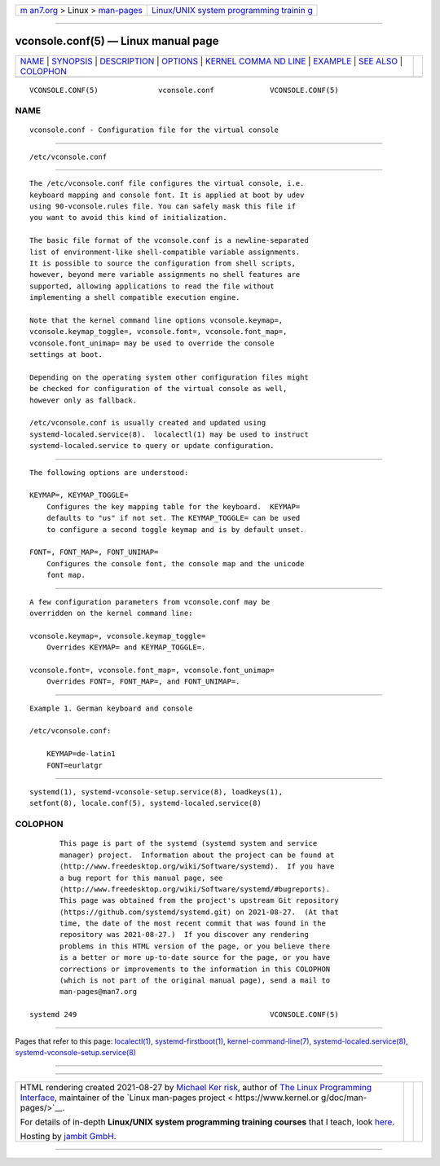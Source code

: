 .. container:: page-top

.. container:: nav-bar

   +----------------------------------+----------------------------------+
   | `m                               | `Linux/UNIX system programming   |
   | an7.org <../../../index.html>`__ | trainin                          |
   | > Linux >                        | g <http://man7.org/training/>`__ |
   | `man-pages <../index.html>`__    |                                  |
   +----------------------------------+----------------------------------+

--------------

vconsole.conf(5) — Linux manual page
====================================

+-----------------------------------+-----------------------------------+
| `NAME <#NAME>`__ \|               |                                   |
| `SYNOPSIS <#SYNOPSIS>`__ \|       |                                   |
| `DESCRIPTION <#DESCRIPTION>`__ \| |                                   |
| `OPTIONS <#OPTIONS>`__ \|         |                                   |
| `KERNEL COMMA                     |                                   |
| ND LINE <#KERNEL_COMMAND_LINE>`__ |                                   |
| \| `EXAMPLE <#EXAMPLE>`__ \|      |                                   |
| `SEE ALSO <#SEE_ALSO>`__ \|       |                                   |
| `COLOPHON <#COLOPHON>`__          |                                   |
+-----------------------------------+-----------------------------------+
| .. container:: man-search-box     |                                   |
+-----------------------------------+-----------------------------------+

::

   VCONSOLE.CONF(5)              vconsole.conf             VCONSOLE.CONF(5)

NAME
-------------------------------------------------

::

          vconsole.conf - Configuration file for the virtual console


---------------------------------------------------------

::

          /etc/vconsole.conf


---------------------------------------------------------------

::

          The /etc/vconsole.conf file configures the virtual console, i.e.
          keyboard mapping and console font. It is applied at boot by udev
          using 90-vconsole.rules file. You can safely mask this file if
          you want to avoid this kind of initialization.

          The basic file format of the vconsole.conf is a newline-separated
          list of environment-like shell-compatible variable assignments.
          It is possible to source the configuration from shell scripts,
          however, beyond mere variable assignments no shell features are
          supported, allowing applications to read the file without
          implementing a shell compatible execution engine.

          Note that the kernel command line options vconsole.keymap=,
          vconsole.keymap_toggle=, vconsole.font=, vconsole.font_map=,
          vconsole.font_unimap= may be used to override the console
          settings at boot.

          Depending on the operating system other configuration files might
          be checked for configuration of the virtual console as well,
          however only as fallback.

          /etc/vconsole.conf is usually created and updated using
          systemd-localed.service(8).  localectl(1) may be used to instruct
          systemd-localed.service to query or update configuration.


-------------------------------------------------------

::

          The following options are understood:

          KEYMAP=, KEYMAP_TOGGLE=
              Configures the key mapping table for the keyboard.  KEYMAP=
              defaults to "us" if not set. The KEYMAP_TOGGLE= can be used
              to configure a second toggle keymap and is by default unset.

          FONT=, FONT_MAP=, FONT_UNIMAP=
              Configures the console font, the console map and the unicode
              font map.


-------------------------------------------------------------------------------

::

          A few configuration parameters from vconsole.conf may be
          overridden on the kernel command line:

          vconsole.keymap=, vconsole.keymap_toggle=
              Overrides KEYMAP= and KEYMAP_TOGGLE=.

          vconsole.font=, vconsole.font_map=, vconsole.font_unimap=
              Overrides FONT=, FONT_MAP=, and FONT_UNIMAP=.


-------------------------------------------------------

::

          Example 1. German keyboard and console

          /etc/vconsole.conf:

              KEYMAP=de-latin1
              FONT=eurlatgr


---------------------------------------------------------

::

          systemd(1), systemd-vconsole-setup.service(8), loadkeys(1),
          setfont(8), locale.conf(5), systemd-localed.service(8)

COLOPHON
---------------------------------------------------------

::

          This page is part of the systemd (systemd system and service
          manager) project.  Information about the project can be found at
          ⟨http://www.freedesktop.org/wiki/Software/systemd⟩.  If you have
          a bug report for this manual page, see
          ⟨http://www.freedesktop.org/wiki/Software/systemd/#bugreports⟩.
          This page was obtained from the project's upstream Git repository
          ⟨https://github.com/systemd/systemd.git⟩ on 2021-08-27.  (At that
          time, the date of the most recent commit that was found in the
          repository was 2021-08-27.)  If you discover any rendering
          problems in this HTML version of the page, or you believe there
          is a better or more up-to-date source for the page, or you have
          corrections or improvements to the information in this COLOPHON
          (which is not part of the original manual page), send a mail to
          man-pages@man7.org

   systemd 249                                             VCONSOLE.CONF(5)

--------------

Pages that refer to this page:
`localectl(1) <../man1/localectl.1.html>`__, 
`systemd-firstboot(1) <../man1/systemd-firstboot.1.html>`__, 
`kernel-command-line(7) <../man7/kernel-command-line.7.html>`__, 
`systemd-localed.service(8) <../man8/systemd-localed.service.8.html>`__, 
`systemd-vconsole-setup.service(8) <../man8/systemd-vconsole-setup.service.8.html>`__

--------------

--------------

.. container:: footer

   +-----------------------+-----------------------+-----------------------+
   | HTML rendering        |                       | |Cover of TLPI|       |
   | created 2021-08-27 by |                       |                       |
   | `Michael              |                       |                       |
   | Ker                   |                       |                       |
   | risk <https://man7.or |                       |                       |
   | g/mtk/index.html>`__, |                       |                       |
   | author of `The Linux  |                       |                       |
   | Programming           |                       |                       |
   | Interface <https:     |                       |                       |
   | //man7.org/tlpi/>`__, |                       |                       |
   | maintainer of the     |                       |                       |
   | `Linux man-pages      |                       |                       |
   | project <             |                       |                       |
   | https://www.kernel.or |                       |                       |
   | g/doc/man-pages/>`__. |                       |                       |
   |                       |                       |                       |
   | For details of        |                       |                       |
   | in-depth **Linux/UNIX |                       |                       |
   | system programming    |                       |                       |
   | training courses**    |                       |                       |
   | that I teach, look    |                       |                       |
   | `here <https://ma     |                       |                       |
   | n7.org/training/>`__. |                       |                       |
   |                       |                       |                       |
   | Hosting by `jambit    |                       |                       |
   | GmbH                  |                       |                       |
   | <https://www.jambit.c |                       |                       |
   | om/index_en.html>`__. |                       |                       |
   +-----------------------+-----------------------+-----------------------+

--------------

.. container:: statcounter

   |Web Analytics Made Easy - StatCounter|

.. |Cover of TLPI| image:: https://man7.org/tlpi/cover/TLPI-front-cover-vsmall.png
   :target: https://man7.org/tlpi/
.. |Web Analytics Made Easy - StatCounter| image:: https://c.statcounter.com/7422636/0/9b6714ff/1/
   :class: statcounter
   :target: https://statcounter.com/
